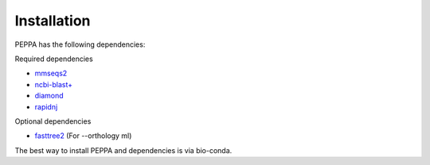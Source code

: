 Installation
************
PEPPA has the following dependencies:

Required dependencies

* `mmseqs2 <https://github.com/soedinglab/MMseqs2>`_
* `ncbi-blast+ <https://blast.ncbi.nlm.nih.gov/Blast.cgi?PAGE_TYPE=BlastDocs&DOC_TYPE=Download>`_
* `diamond <https://github.com/bbuchfink/diamond>`_
* `rapidnj <https://birc.au.dk/software/rapidnj/>`_

Optional dependencies

* `fasttree2 <http://www.microbesonline.org/fasttree/#Install>`_ (For --orthology ml)

The best way to install PEPPA and dependencies is via bio-conda. 
